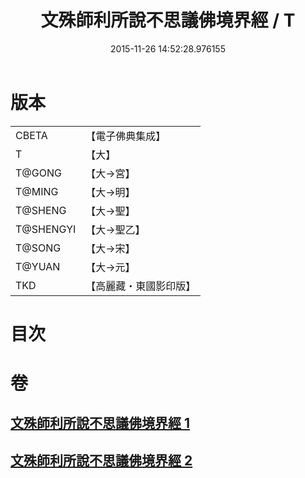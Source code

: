 #+TITLE: 文殊師利所說不思議佛境界經 / T
#+DATE: 2015-11-26 14:52:28.976155
* 版本
 |     CBETA|【電子佛典集成】|
 |         T|【大】     |
 |    T@GONG|【大→宮】   |
 |    T@MING|【大→明】   |
 |   T@SHENG|【大→聖】   |
 | T@SHENGYI|【大→聖乙】  |
 |    T@SONG|【大→宋】   |
 |    T@YUAN|【大→元】   |
 |       TKD|【高麗藏・東國影印版】|

* 目次
* 卷
** [[file:KR6f0032_001.txt][文殊師利所說不思議佛境界經 1]]
** [[file:KR6f0032_002.txt][文殊師利所說不思議佛境界經 2]]
